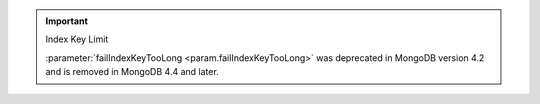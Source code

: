 .. important:: Index Key Limit

   :parameter:`failIndexKeyTooLong <param.failIndexKeyTooLong>` 
   was deprecated in MongoDB version 4.2 and is removed in MongoDB 4.4 
   and later.
